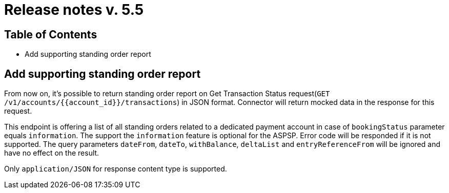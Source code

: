 = Release notes v. 5.5

== Table of Contents

* Add supporting standing order report

== Add supporting standing order report

From now on, it's possible to return standing order report on Get Transaction Status request(`GET /v1/accounts/{{account_id}}/transactions`) in JSON format.
Connector will return mocked data in the response for this request.

This endpoint is offering a list of all standing orders related to a dedicated payment account in case of `bookingStatus` parameter equals `information`.
The support the `information` feature is optional for the ASPSP. Error code will be responded if it is not supported.
The query parameters `dateFrom`, `dateTo`, `withBalance`, `deltaList` and `entryReferenceFrom` will be ignored and have no effect on the
result.

Only `application/JSON` for response content type is supported.